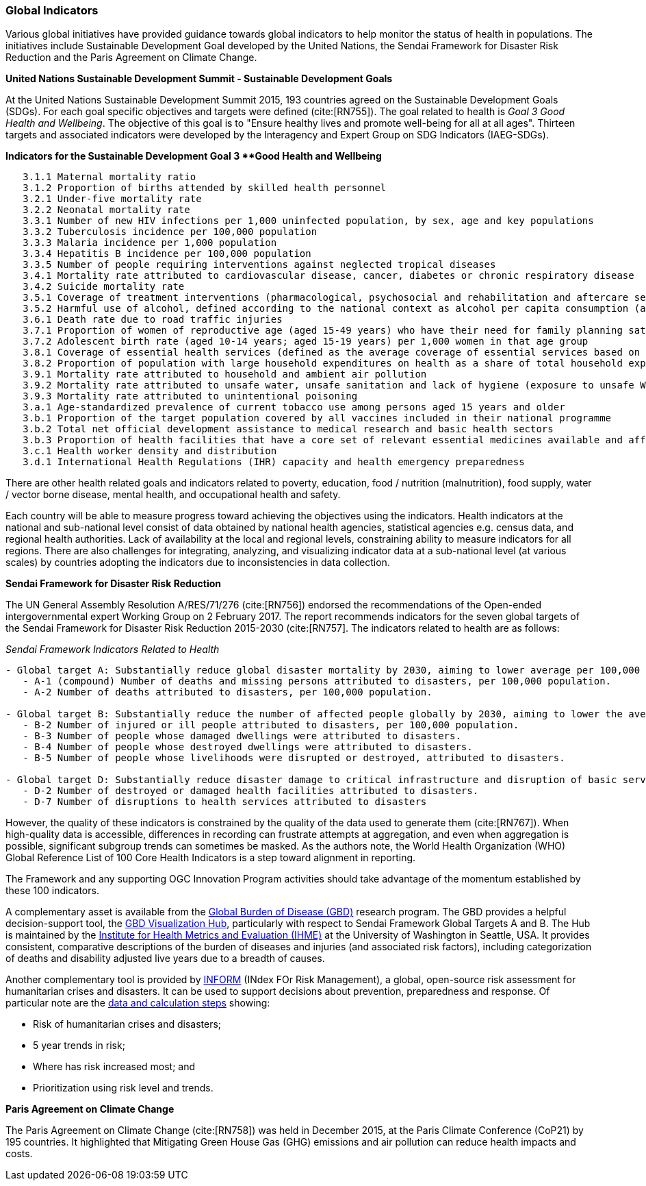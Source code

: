 === Global Indicators
Various global initiatives have provided guidance towards global indicators to help monitor the status of health in populations. The initiatives include Sustainable Development Goal developed by the United Nations, the Sendai Framework for Disaster Risk Reduction and the Paris Agreement on Climate Change.

*United Nations Sustainable Development Summit - Sustainable Development Goals*

At the United Nations Sustainable Development Summit 2015, 193 countries agreed on the Sustainable Development Goals (SDGs). For each goal specific objectives and targets were defined (cite:[RN755]). The goal related to health is _Goal 3  Good Health and Wellbeing_. The objective of this goal is to "Ensure healthy lives and promote well-being for all at all ages". Thirteen targets and associated indicators were developed by the Interagency and Expert Group on SDG Indicators (IAEG-SDGs).

*Indicators for the Sustainable Development Goal 3 **Good Health and Wellbeing*

[source]
--
   3.1.1 Maternal mortality ratio
   3.1.2 Proportion of births attended by skilled health personnel
   3.2.1 Under-five mortality rate
   3.2.2 Neonatal mortality rate
   3.3.1 Number of new HIV infections per 1,000 uninfected population, by sex, age and key populations
   3.3.2 Tuberculosis incidence per 100,000 population
   3.3.3 Malaria incidence per 1,000 population
   3.3.4 Hepatitis B incidence per 100,000 population
   3.3.5 Number of people requiring interventions against neglected tropical diseases
   3.4.1 Mortality rate attributed to cardiovascular disease, cancer, diabetes or chronic respiratory disease
   3.4.2 Suicide mortality rate
   3.5.1 Coverage of treatment interventions (pharmacological, psychosocial and rehabilitation and aftercare services) for substance use disorders
   3.5.2 Harmful use of alcohol, defined according to the national context as alcohol per capita consumption (aged 15 years and older) within a calendar year in litres of pure alcohol
   3.6.1 Death rate due to road traffic injuries
   3.7.1 Proportion of women of reproductive age (aged 15-49 years) who have their need for family planning satisfied with modern methods
   3.7.2 Adolescent birth rate (aged 10-14 years; aged 15-19 years) per 1,000 women in that age group
   3.8.1 Coverage of essential health services (defined as the average coverage of essential services based on tracer interventions that include reproductive, maternal, newborn and child health, infectious diseases, non-communicable diseases and service capacity and access, among the general and the most disadvantaged population)
   3.8.2 Proportion of population with large household expenditures on health as a share of total household expenditure or income
   3.9.1 Mortality rate attributed to household and ambient air pollution
   3.9.2 Mortality rate attributed to unsafe water, unsafe sanitation and lack of hygiene (exposure to unsafe Water, Sanitation and Hygiene for All (WASH) services)
   3.9.3 Mortality rate attributed to unintentional poisoning
   3.a.1 Age-standardized prevalence of current tobacco use among persons aged 15 years and older
   3.b.1 Proportion of the target population covered by all vaccines included in their national programme
   3.b.2 Total net official development assistance to medical research and basic health sectors
   3.b.3 Proportion of health facilities that have a core set of relevant essential medicines available and affordable on a sustainable basis
   3.c.1 Health worker density and distribution
   3.d.1 International Health Regulations (IHR) capacity and health emergency preparedness
--

There are other health related goals and indicators related to poverty, education, food / nutrition (malnutrition), food supply, water / vector borne disease, mental health, and occupational health and safety.

Each country will be able to measure progress toward achieving the objectives using the indicators. Health indicators at the national and sub-national level consist of data obtained by national health agencies, statistical agencies e.g. census data, and regional health authorities. Lack of availability at the local and regional levels, constraining ability to measure indicators for all regions. There are also challenges for integrating, analyzing, and visualizing indicator data at a sub-national level (at various scales) by countries adopting the indicators due to  inconsistencies in data collection.

*Sendai Framework for Disaster Risk Reduction*

The UN General Assembly Resolution A/RES/71/276 (cite:[RN756]) endorsed the recommendations of the Open-ended intergovernmental expert Working Group on 2 February 2017. The report recommends indicators for the seven global targets of the Sendai Framework for Disaster Risk Reduction 2015-2030 (cite:[RN757]. The indicators related to health are as follows:

_Sendai Framework Indicators Related to Health_
[source]
--
- Global target A: Substantially reduce global disaster mortality by 2030, aiming to lower average per 100,000 global mortality between 2020-2030 compared with 2005-2015.
   - A-1 (compound) Number of deaths and missing persons attributed to disasters, per 100,000 population.
   - A-2 Number of deaths attributed to disasters, per 100,000 population.

- Global target B: Substantially reduce the number of affected people globally by 2030, aiming to lower the average global figure per 100,000 between 2020-2030 compared with 2005-2015.
   - B-2 Number of injured or ill people attributed to disasters, per 100,000 population.
   - B-3 Number of people whose damaged dwellings were attributed to disasters.
   - B-4 Number of people whose destroyed dwellings were attributed to disasters.
   - B-5 Number of people whose livelihoods were disrupted or destroyed, attributed to disasters.

- Global target D: Substantially reduce disaster damage to critical infrastructure and disruption of basic services, among them health and educational facilities, including through developing their resilience by 2030.
   - D-2 Number of destroyed or damaged health facilities attributed to disasters.
   - D-7 Number of disruptions to health services attributed to disasters
--

However, the quality of these indicators is constrained by the quality of the data used to generate them (cite:[RN767]). When high-quality data is accessible, differences in recording can frustrate attempts at aggregation, and even when aggregation is possible, significant subgroup trends can sometimes be masked. As the authors note, the  World Health Organization (WHO) Global Reference List of 100 Core Health Indicators is a step toward alignment in reporting.

The Framework and any supporting OGC Innovation Program activities should take advantage of the momentum established by these 100 indicators.

A complementary asset is available from the http://www.healthdata.org/gbd[Global Burden of Disease (GBD)] research program. The GBD provides a helpful decision-support tool, the https://vizhub.healthdata.org/gbd-compare/[GBD Visualization Hub], particularly with respect to Sendai Framework Global Targets A and B. The Hub is maintained by the http://www.healthdata.org/about[Institute for Health Metrics and Evaluation (IHME)] at the University of Washington in Seattle, USA. It provides consistent, comparative descriptions of the burden of diseases and injuries (and associated risk factors), including categorization of deaths and disability adjusted live years due to a breadth of causes.

Another complementary tool is provided by http://www.inform-index.org/[INFORM] (INdex FOr Risk Management), a global, open-source risk assessment for humanitarian crises and disasters. It can be used to support decisions about prevention, preparedness and response. Of particular note are the http://www.inform-index.org/Results/Global[data and calculation steps] showing:

* Risk of humanitarian crises and disasters;
* 5 year trends in risk;
* Where has risk increased most; and
* Prioritization using risk level and trends.

*Paris Agreement on Climate Change*

The Paris Agreement on Climate Change (cite:[RN758]) was held in December 2015, at the Paris Climate Conference (CoP21) by 195 countries. It highlighted that Mitigating Green House Gas (GHG) emissions and air pollution can reduce health impacts and costs.
